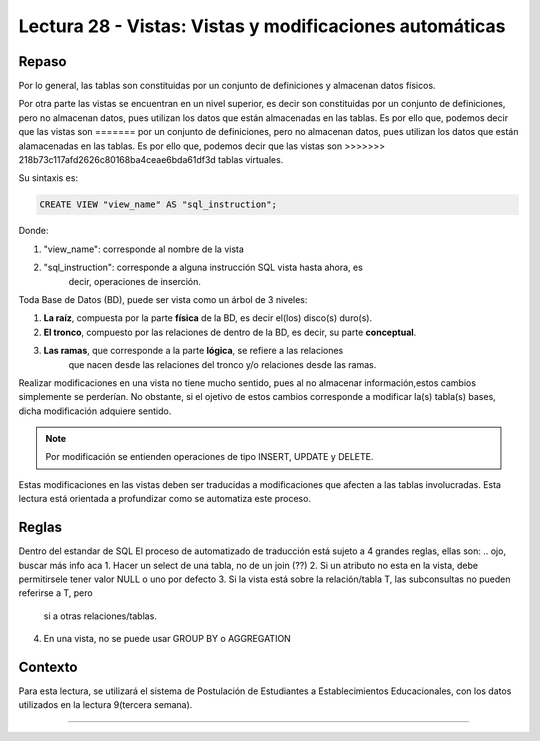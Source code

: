 Lectura 28 - Vistas: Vistas y modificaciones automáticas
---------------------------------------------------------
.. role:: sql(code)
         :language: sql
         :class: highlight

=======
Repaso
=======

Por lo general, las tablas son constituidas por un conjunto de definiciones y almacenan
datos físicos.

Por otra parte las vistas se encuentran en un nivel superior, es decir son constituidas
por un conjunto de definiciones, pero no almacenan datos, pues utilizan los datos que 
están almacenadas en las tablas. Es por ello que, podemos decir que las vistas son 
=======
por un conjunto de definiciones, pero no almacenan datos, pues utilizan los datos que
están alamacenadas en las tablas. Es por ello que, podemos decir que las vistas son
>>>>>>> 218b73c117afd2626c80168ba4ceae6bda61df3d
tablas virtuales.

Su sintaxis es:

.. code-block:: sql

 CREATE VIEW "view_name" AS "sql_instruction";

Donde:

1. "view_name": corresponde al nombre de la vista
2. "sql_instruction": corresponde a alguna instrucción SQL vista hasta ahora, es
    decir, operaciones de inserción.

Toda Base de Datos (BD), puede ser vista como un árbol de 3 niveles:

1. **La raíz**, compuesta por la parte **física** de la BD, es decir el(los) 
   disco(s) duro(s).
2. **El tronco**, compuesto por las relaciones de dentro de la BD, es decir,
   su parte **conceptual**.
3. **Las ramas**, que corresponde a la parte **lógica**, se refiere a las relaciones 
    que nacen desde las relaciones del tronco y/o relaciones desde las ramas.


.. agregar el dibujo(?)

Realizar modificaciones en una vista no tiene mucho sentido, pues al no almacenar 
información,estos cambios simplemente se perderían. No obstante, si el ojetivo de 
estos cambios corresponde a modificar la(s) tabla(s) bases, dicha modificación 
adquiere sentido.

.. note::

  Por modificación se entienden operaciones de tipo INSERT, UPDATE y DELETE.

Estas modificaciones en las vistas deben ser traducidas a modificaciones que 
afecten a las tablas involucradas. Esta lectura está orientada a profundizar como se 
automatiza este proceso.

=============
Reglas
=============

Dentro del estandar de SQL
El proceso de automatizado de traducción está sujeto a 4 grandes reglas, ellas son:
.. ojo, buscar más info aca
1. Hacer un select de una tabla, no de un join (??)
2. Si un atributo no esta en la vista, debe permitirsele tener valor NULL o uno por defecto
3. Si la vista está sobre la relación/tabla T, las subconsultas no pueden referirse a T, pero
   si a otras relaciones/tablas.
4. En una vista, no se puede usar GROUP BY o AGGREGATION



============
Contexto
============

Para esta lectura, se utilizará el sistema de Postulación de Estudiantes a 
Establecimientos Educacionales, con los datos utilizados en la lectura 9(tercera semana).


=======


